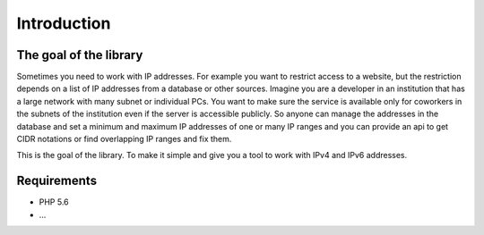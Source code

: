 Introduction
============

The goal of the library
-----------------------

Sometimes you need to work with IP addresses. For example you want to restrict access to a website,
but the restriction depends on a list of IP addresses from a database or other sources. Imagine you are
a developer in an institution that has a large network with many subnet or individual PCs.
You want to make sure the service is available only for coworkers in the subnets of the institution
even if the server is accessible publicly. So anyone can manage the addresses in the database and set
a minimum and maximum IP addresses of one or many IP ranges and you can provide an api to get CIDR
notations or find overlapping IP ranges and fix them.

This is the goal of the library. To make it simple and give you a tool to work with IPv4 and IPv6
addresses.

Requirements
------------

- PHP 5.6
- ...